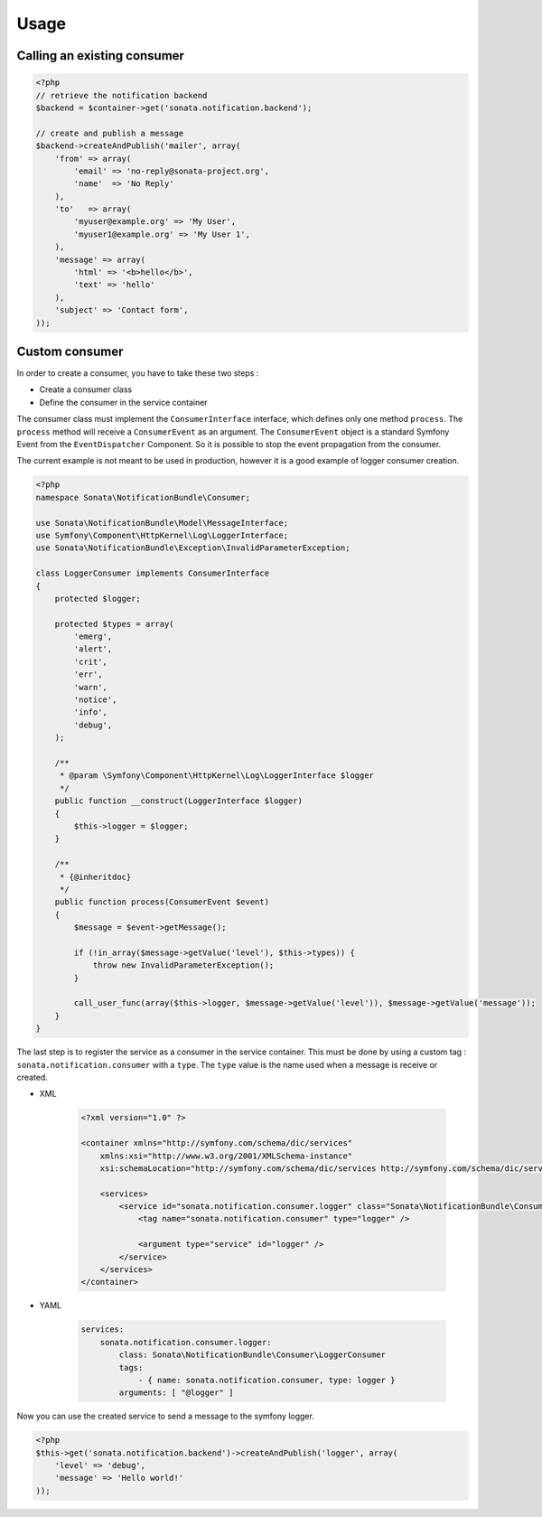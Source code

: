 Usage
=====

Calling an existing consumer
----------------------------

.. code-block:: php

    <?php
    // retrieve the notification backend
    $backend = $container->get('sonata.notification.backend');

    // create and publish a message
    $backend->createAndPublish('mailer', array(
        'from' => array(
            'email' => 'no-reply@sonata-project.org',
            'name'  => 'No Reply'
        ),
        'to'   => array(
            'myuser@example.org' => 'My User',
            'myuser1@example.org' => 'My User 1',
        ),
        'message' => array(
            'html' => '<b>hello</b>',
            'text' => 'hello'
        ),
        'subject' => 'Contact form',
    ));


Custom consumer
----------------

In order to create a consumer, you have to take these two steps :

* Create a consumer class
* Define the consumer in the service container


The consumer class must implement the ``ConsumerInterface`` interface, which defines
only one method ``process``. The ``process`` method will receive a ``ConsumerEvent`` as an
argument. The ``ConsumerEvent`` object is a standard Symfony Event from the ``EventDispatcher``
Component. So it is possible to stop the event propagation from the consumer.

The current example is not meant to be used in production, however it is a good example of
logger consumer creation.

.. code-block:: php

    <?php
    namespace Sonata\NotificationBundle\Consumer;

    use Sonata\NotificationBundle\Model\MessageInterface;
    use Symfony\Component\HttpKernel\Log\LoggerInterface;
    use Sonata\NotificationBundle\Exception\InvalidParameterException;

    class LoggerConsumer implements ConsumerInterface
    {
        protected $logger;

        protected $types = array(
            'emerg',
            'alert',
            'crit',
            'err',
            'warn',
            'notice',
            'info',
            'debug',
        );

        /**
         * @param \Symfony\Component\HttpKernel\Log\LoggerInterface $logger
         */
        public function __construct(LoggerInterface $logger)
        {
            $this->logger = $logger;
        }

        /**
         * {@inheritdoc}
         */
        public function process(ConsumerEvent $event)
        {
            $message = $event->getMessage();

            if (!in_array($message->getValue('level'), $this->types)) {
                throw new InvalidParameterException();
            }

            call_user_func(array($this->logger, $message->getValue('level')), $message->getValue('message'));
        }
    }

The last step is to register the service as a consumer in the service container. This must be done by using
a custom tag : ``sonata.notification.consumer`` with a ``type``. The ``type`` value is the name used when a
message is receive or created.

* XML

    .. code-block:: xml

        <?xml version="1.0" ?>

        <container xmlns="http://symfony.com/schema/dic/services"
            xmlns:xsi="http://www.w3.org/2001/XMLSchema-instance"
            xsi:schemaLocation="http://symfony.com/schema/dic/services http://symfony.com/schema/dic/services/services-1.0.xsd">

            <services>
                <service id="sonata.notification.consumer.logger" class="Sonata\NotificationBundle\Consumer\LoggerConsumer">
                    <tag name="sonata.notification.consumer" type="logger" />

                    <argument type="service" id="logger" />
                </service>
            </services>
        </container>

* YAML

    .. code-block:: yaml

        services:
            sonata.notification.consumer.logger:
                class: Sonata\NotificationBundle\Consumer\LoggerConsumer
                tags:
                    - { name: sonata.notification.consumer, type: logger }
                arguments: [ "@logger" ]


Now you can use the created service to send a message to the symfony logger.

.. code-block:: php

    <?php
    $this->get('sonata.notification.backend')->createAndPublish('logger', array(
        'level' => 'debug',
        'message' => 'Hello world!'
    ));

